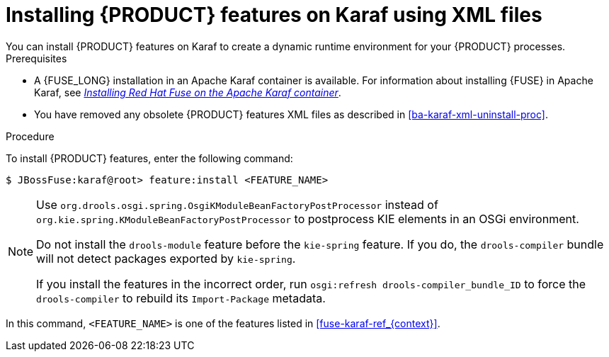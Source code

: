 [id='ba-karaf-xml-install-proc']
= Installing {PRODUCT} features on Karaf using XML files
You can install {PRODUCT} features on Karaf to create a dynamic runtime environment for your {PRODUCT} processes.


.Prerequisites
* A {FUSE_LONG} installation in an Apache Karaf container is available. For information about installing {FUSE} in Apache Karaf, see https://access.redhat.com/documentation/en-us/red_hat_fuse/{FUSE_VERSION}/html/installing_on_apache_karaf/index[_Installing Red Hat Fuse on the Apache Karaf container_].
* You have removed any obsolete {PRODUCT} features XML files as described in xref:ba-karaf-xml-uninstall-proc[].

.Procedure
To install {PRODUCT} features, enter the following command:

[source]
----
$ JBossFuse:karaf@root> feature:install <FEATURE_NAME>
----

[NOTE]
====
Use `org.drools.osgi.spring.OsgiKModuleBeanFactoryPostProcessor` instead of `org.kie.spring.KModuleBeanFactoryPostProcessor` to postprocess KIE elements in an OSGi environment.

Do not install the `drools-module` feature before the `kie-spring` feature. If you do, the `drools-compiler` bundle will not detect packages exported by `kie-spring`.

If you install the features in the incorrect order, run `osgi:refresh drools-compiler_bundle_ID`  to force the `drools-compiler` to rebuild its `Import-Package` metadata.
====

In this command, `<FEATURE_NAME>` is one of the features listed in  xref:fuse-karaf-ref_{context}[].
